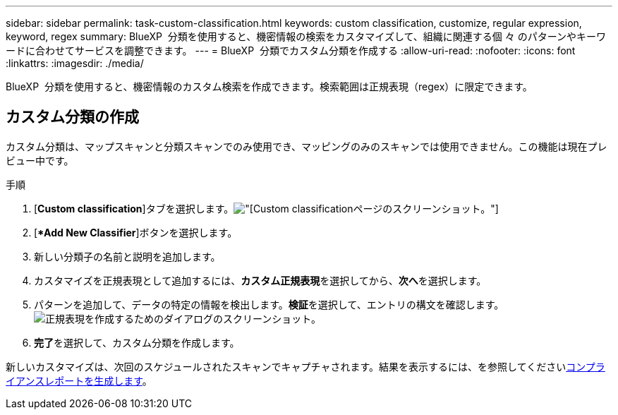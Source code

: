 ---
sidebar: sidebar 
permalink: task-custom-classification.html 
keywords: custom classification, customize, regular expression, keyword, regex 
summary: BlueXP  分類を使用すると、機密情報の検索をカスタマイズして、組織に関連する個 々 のパターンやキーワードに合わせてサービスを調整できます。 
---
= BlueXP  分類でカスタム分類を作成する
:allow-uri-read: 
:nofooter: 
:icons: font
:linkattrs: 
:imagesdir: ./media/


[role="lead"]
BlueXP  分類を使用すると、機密情報のカスタム検索を作成できます。検索範囲は正規表現（regex）に限定できます。



== カスタム分類の作成

カスタム分類は、マップスキャンと分類スキャンでのみ使用でき、マッピングのみのスキャンでは使用できません。この機能は現在プレビュー中です。

.手順
. [**Custom classification**]タブを選択します。image:screenshot-custom-classification-tab.png["[Custom classification]ページのスクリーンショット。"]
. [**Add New Classifier*]ボタンを選択します。
. 新しい分類子の名前と説明を追加します。
. カスタマイズを正規表現として追加するには、**カスタム正規表現**を選択してから、**次へ**を選択します。
. パターンを追加して、データの特定の情報を検出します。**検証**を選択して、エントリの構文を確認します。image:screenshot-create-logic-regex.png["正規表現を作成するためのダイアログのスクリーンショット。"]
. **完了**を選択して、カスタム分類を作成します。


新しいカスタマイズは、次回のスケジュールされたスキャンでキャプチャされます。結果を表示するには、を参照してくださいxref:task-generating-compliance-reports.html[コンプライアンスレポートを生成します]。
